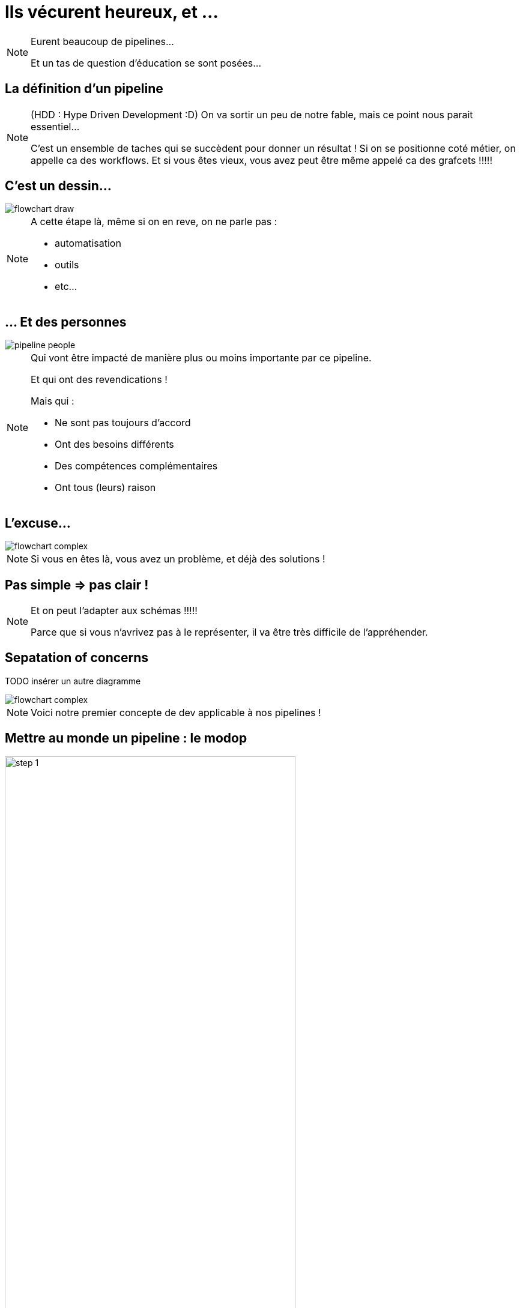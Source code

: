 = Ils vécurent heureux, et ...

[NOTE.speaker]
====
Eurent beaucoup de pipelines...

Et un tas de question d'éducation se sont posées...
====

== La définition d'un pipeline

[NOTE.speaker]
====
(HDD : Hype Driven Development :D)
On va sortir un peu de notre fable, mais ce point nous parait essentiel...

C'est un ensemble de taches qui se succèdent pour donner un résultat !
Si on se positionne coté métier, on appelle ca des workflows.
Et si vous êtes vieux, vous avez peut être même appelé ca des grafcets !!!!!
====

== C'est un dessin...

image::./images/flowchart-draw.png[]

[NOTE.speaker]
====
A cette étape là, même si on en reve, on ne parle pas :

* automatisation
* outils
* etc...
====

== ... Et des personnes

image::./images/pipeline-people.png[]

[NOTE.speaker]
====
Qui vont être impacté de manière plus ou moins importante par ce pipeline.

Et qui ont des revendications !

Mais qui :

* Ne sont pas toujours d'accord
* Ont  des besoins différents
* Des compétences complémentaires
* Ont tous (leurs) raison
====

== L'excuse...

image::./images/flowchart-complex.jpg[]

[NOTE.speaker]
====
Si vous en êtes là, vous avez un problème, et déjà des solutions !
====

== Pas simple => pas clair !



[NOTE.speaker]
====
Et on peut l'adapter aux schémas !!!!!

Parce que si vous n'avrivez pas à le représenter, il va être très difficile de l'appréhender.
====

== Sepatation of concerns

TODO insérer un autre diagramme

image::./images/flowchart-complex.jpg[]

[NOTE.speaker]
====
Voici notre premier concepte de dev applicable à nos pipelines !
====

== Mettre au monde un pipeline : le modop

== {blank}

[.tips]
image::../images/pipeline-steps-1.png[step 1, 75%]

[NOTE.speaker]
====
Typiquement, on ne va pas attendre la même chose de la CI sur du Web que d'une appli lourde pour des drones.

Définir les objectifs et contraintes de chaîne :

* Besoin spécifique en perf/sécurité/qualité/accessibilité, etc ?
* Build complexe ? Multi plateforme ?
* Règles de l'entreprise à respecter (nommage, peu importe en fait)
* Qui doit voir quoi ? quand ? et surtout comment ?
====

== !

[.tips]
image::../images/pipeline-steps-2.png[step 1, 75%]

[NOTE.speaker]
====
On va chercher une adhésion des utilisateurs, sinon c'est inutile ou ce sera mal vécu

Analyser les process de dev/déploiement existant :

* Normalisation du process de dev
* Ne pas "révolutionner" le process de dev
* C'est un outil qui doit aider et non pas être une contrainte
====

== {blank}

[.tips]
image::../images/pipeline-steps-3.png[step 1, 75%]

[NOTE.speaker]
====
* On déploie tous les mois
* On a une équipe dédiée à vérifier que les titres sont en rouge
* Il n'y a que le lead qui peut builder l'application
* Les clés d'accès aux plateformes sont détenus par le chef uniquement
====

== {blank}

[.tips]
image::../images/pipeline-steps-4.png[step 1, 75%]

[.notes]
--
Avoir des feedbacks à différents niveaux :

* Niveau de précision (un indicateur/la totale)
* Rapidité des retours ?
* Facilité d'accès (page web, envoie de mail, fichier, mail, etc.)
* Intégration dans un système existant ?
--


== {blank}

[.tips]
image::../images/pipeline-steps-5.png[step 1, 75%]


[.notes]
--
C'est à ce moment qu'on se rend compte que CI et CD ne sont pas DU TOUT le même chose, en particulier pour du déploiement auto
Ca permet d'éliminer immédiatement des problématiques d'implémentation
MAIS ça reste de le process

Automatiser ou ne pas automatiser ?

Tout automatiser n'est pas toujours (voir rarement) la meilleure solution.

* Complexité
* Process
*  Actions ou déclencheur ?
* Equipes dev/ops différentes
* CI / CD : problématiques/besoins différents
* Déploiement auto sur tous les environnements ?
--

== Ca ne vous rappel rien ?

image::./images/Extreme_Programming.svg[]

[NOTE.speaker]
====
On ne vous dit pas que XP est fait pour les pipelines,
mais si on peut garder ça à l'esprit, Est ce qu'on se simplifierait pas la vie ?
====


[.transition]
== !

[NOTE.speaker]
====
Regardons les points forts des deux parents...
====
